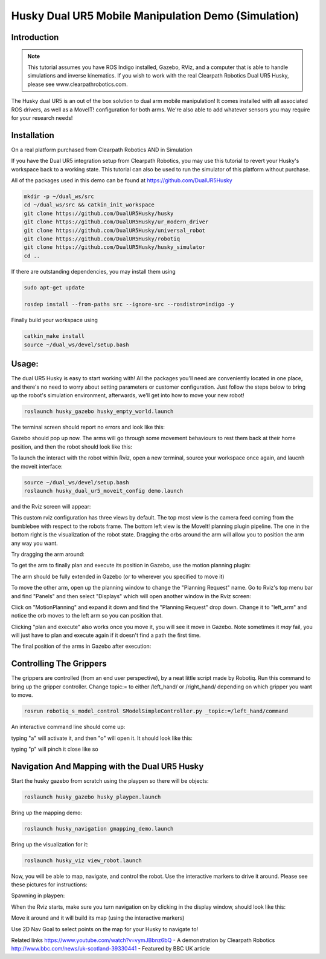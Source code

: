 Husky Dual UR5 Mobile Manipulation Demo (Simulation)
=================================================

Introduction
----------------

.. Note:: This tutorial assumes you have ROS Indigo installed, Gazebo, RViz, and a computer that is able to  handle simulations and inverse kinematics. If you wish to work with the real Clearpath Robotics Dual UR5 Husky, please see www.clearpathrobotics.com.

.. image:: huskydualimgs/DualScaled.jpg

The Husky dual UR5 is an out of the box solution to dual arm mobile manipulation! It comes installed with all associated ROS drivers, as well as a MoveIT! configuration for both arms. We're also able to add whatever sensors you may require for your research needs!

Installation
-------------------

On a real platform purchased from Clearpath Robotics AND in Simulation

If you have the Dual UR5 integration setup from Clearpath Robotics, you may use this tutorial to revert your Husky's workspace back to a working state. This tutorial can also be used to run the simulator of this platform without purchase.


All of the packages used in this demo can be found at https://github.com/DualUR5Husky

.. code:: bash

        mkdir -p ~/dual_ws/src
        cd ~/dual_ws/src && catkin_init_workspace
        git clone https://github.com/DualUR5Husky/husky
        git clone https://github.com/DualUR5Husky/ur_modern_driver
        git clone https://github.com/DualUR5Husky/universal_robot
        git clone https://github.com/DualUR5Husky/robotiq
        git clone https://github.com/DualUR5Husky/husky_simulator
        cd ..

If there are outstanding dependencies, you may install them using

.. code:: bash

        sudo apt-get update

        rosdep install --from-paths src --ignore-src --rosdistro=indigo -y

Finally build your workspace using

.. code:: bash

        catkin_make install
        source ~/dual_ws/devel/setup.bash



Usage:
---------------------------------

The dual UR5 Husky is easy to start working with! All the packages you'll need are conveniently located in one place, and there's no need to worry about setting parameters or customer configuration. Just follow the steps below to bring up the robot's simulation environment, afterwards, we'll get into how to move your new robot!

.. code:: bash

	roslaunch husky_gazebo husky_empty_world.launch

The terminal screen should report no errors and look like this:

.. image:: huskydualimgs/Selection_191.png

Gazebo should pop up now. The arms will go through some movement behaviours to rest them back at their home position, and then the robot should look like this:

.. image:: huskydualimgs/Selection_192.png

To launch the interact with the robot within Rviz, open a new terminal, source your workspace once again, and laucnh the moveit interface:

.. code:: bash

        source ~/dual_ws/devel/setup.bash
        roslaunch husky_dual_ur5_moveit_config demo.launch

and the Rviz screen will appear:

.. image:: huskydualimgs/Selection_193.png

This custom rviz configuration has three views by default. The top most view is the camera feed coming from the bumblebee with respect to the robots frame. The bottom left view is the MoveIt! planning plugin pipeline. The one in the bottom right is the visualization of the robot state. Dragging the orbs around the arm will allow you to position the arm any way you want.

Try dragging the arm around:

.. image:: huskydualimgs/Selection_194.png

To get the arm to finally plan and execute its position in Gazebo, use the motion planning plugin:

.. image:: huskydualimgs/Selection_195.png

The arm should be fully extended in Gazebo (or to wherever you specified to move it)

.. image:: huskydualimgs/Selection_196.png

To move the other arm, open up the planning window to change the "Planning Request" name. Go to Rviz's top menu bar and find "Panels" and then select "Displays" which will open another window in the Rviz screen:

.. image:: huskydualimgs/Selection_197.png

Click on "MotionPlanning" and expand it down and find the "Planning Request" drop down. Change it to "left_arm" and notice the orb moves to the left arm so you can position that.

.. image:: huskydualimgs/Selection_198.png

Clicking "plan and execute" also works once you move it, you will see it move in Gazebo. Note sometimes it *may* fail, you will just have to plan and execute again if it doesn't find a path the first time.

The final position of the arms in Gazebo after execution:

.. image:: huskydualimgs/Selection_199.png

Controlling The Grippers
---------------------------------------------------------

The grippers are controlled (from an end user perspective), by a neat little script made by Robotiq. Run this command to bring up the gripper controller. Change topic:= to either /left_hand/ or /right_hand/ depending on which gripper you want to move.

.. code:: bash

       rosrun robotiq_s_model_control SModelSimpleController.py _topic:=/left_hand/command

An interactive command line should come up:

.. image:: huskydualimgs/Selection_200.png

typing "a" will activate it, and then "o" will open it. It should look like this:

.. image:: huskydualimgs/Selection_201.png

typing "p" will pinch it close like so

.. image:: huskydualimgs/Selection_202.png

Navigation And Mapping with the Dual UR5 Husky
--------------------------------------------------

Start the husky gazebo from scratch using the playpen so there will be objects:

.. code:: bash

         roslaunch husky_gazebo husky_playpen.launch

Bring up the mapping demo:

.. code:: bash

         roslaunch husky_navigation gmapping_demo.launch

Bring up the visualization for it:

.. code:: bash

         roslaunch husky_viz view_robot.launch

Now, you will be able to map, navigate, and control the robot. Use the interactive markers to drive it around. Please see these pictures for instructions:

Spawning in playpen:

.. image:: huskydualimgs/Selection_204.png

When the Rviz starts, make sure you turn navigation on by clicking in the display window, should look like this:

.. image:: huskydualimgs/Selection_205.png

Move it around and it will build its map (using the interactive markers)

.. image:: huskydualimgs/Selection_206.png

Use 2D Nav Goal to select points on the map for your Husky to navigate to!

.. image:: huskydualimgs/Selection_207.png

Related links
https://www.youtube.com/watch?v=vymJBbnz6bQ - A demonstration by Clearpath Robotics
http://www.bbc.com/news/uk-scotland-39330441 - Featured by BBC UK article
